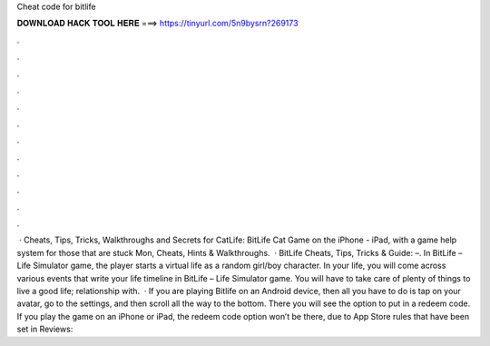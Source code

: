 Cheat code for bitlife

𝐃𝐎𝐖𝐍𝐋𝐎𝐀𝐃 𝐇𝐀𝐂𝐊 𝐓𝐎𝐎𝐋 𝐇𝐄𝐑𝐄 ===> https://tinyurl.com/5n9bysrn?269173

.

.

.

.

.

.

.

.

.

.

.

.

 · Cheats, Tips, Tricks, Walkthroughs and Secrets for CatLife: BitLife Cat Game on the iPhone - iPad, with a game help system for those that are stuck Mon, Cheats, Hints & Walkthroughs.  · BitLife Cheats, Tips, Tricks & Guide: –. In BitLife – Life Simulator game, the player starts a virtual life as a random girl/boy character. In your life, you will come across various events that write your life timeline in BitLife – Life Simulator game. You will have to take care of plenty of things to live a good life; relationship with.  · If you are playing Bitlife on an Android device, then all you have to do is tap on your avatar, go to the settings, and then scroll all the way to the bottom. There you will see the option to put in a redeem code. If you play the game on an iPhone or iPad, the redeem code option won’t be there, due to App Store rules that have been set in Reviews: 